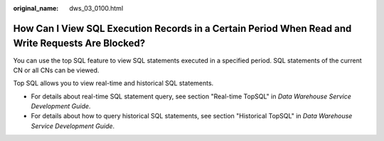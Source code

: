 :original_name: dws_03_0100.html

.. _dws_03_0100:

How Can I View SQL Execution Records in a Certain Period When Read and Write Requests Are Blocked?
==================================================================================================

You can use the top SQL feature to view SQL statements executed in a specified period. SQL statements of the current CN or all CNs can be viewed.

Top SQL allows you to view real-time and historical SQL statements.

-  For details about real-time SQL statement query, see section "Real-time TopSQL" in *Data Warehouse Service Development Guide*.
-  For details about how to query historical SQL statements, see section "Historical TopSQL" in *Data Warehouse Service Development Guide*.
